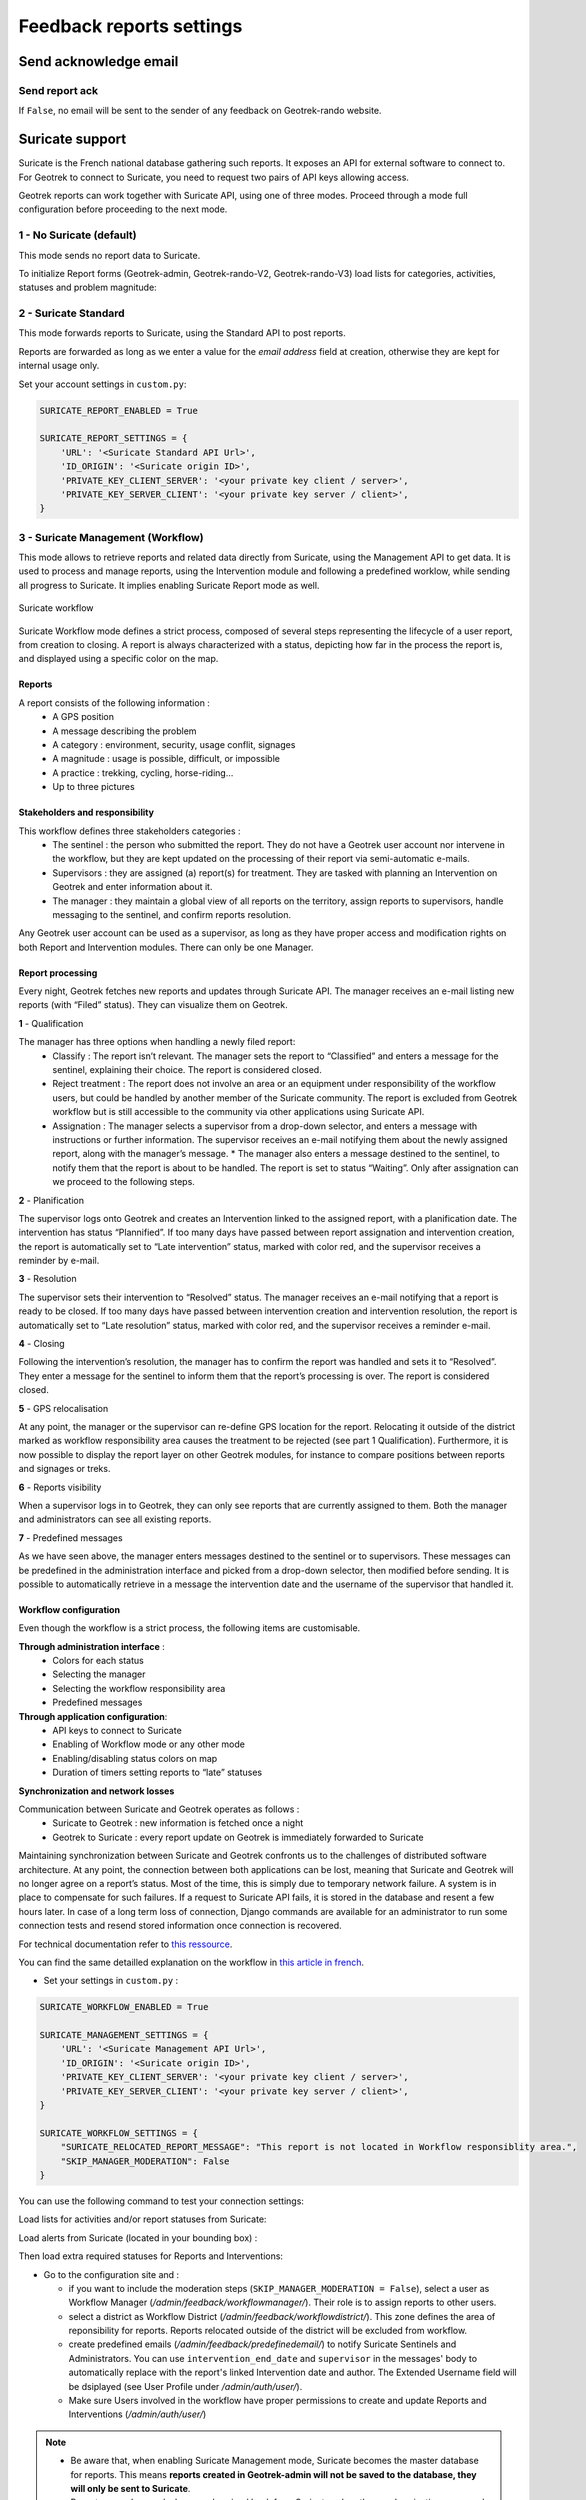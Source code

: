.. _feedback-report-settings:

==========================
Feedback reports settings
==========================

.. info::
  
  For a complete list of available parameters, refer to the default values in `geotrek/settings/base.py <https://github.com/GeotrekCE/Geotrek-admin/blob/master/geotrek/settings/base.py>`_.

Send acknowledge email
------------------------

Send report ack
~~~~~~~~~~~~~~~~

If ``False``, no email will be sent to the sender of any feedback on Geotrek-rando website.

.. md-tab-set::
    :name: send-report-ack-tabs

    .. md-tab-item:: Default configuration

            .. code-block:: python
    
                SEND_REPORT_ACK = True
    .. md-tab-item:: Example

         .. code-block:: python
    
                SEND_REPORT_ACK = False

.. _suricate-support:

Suricate support
-----------------

Suricate is the French national database gathering such reports. It exposes an API for external software to connect to. For Geotrek to connect to Suricate, you need to request two pairs of API keys allowing access.

Geotrek reports can work together with Suricate API, using one of three modes. Proceed through a mode full configuration before proceeding to the next mode.

1 - No Suricate (default)
~~~~~~~~~~~~~~~~~~~~~~~~~~

This mode sends no report data to Suricate.

To initialize Report forms (Geotrek-admin, Geotrek-rando-V2, Geotrek-rando-V3) load lists for categories, activities, statuses and problem magnitude:

.. md-tab-set::
    :name: loaddata-no-suricate-tabs

    .. md-tab-item:: With Debian

         .. code-block:: bash
    
                geotrek loaddata /opt/geotrek-admin/lib/python*/site-packages/geotrek/feedback/fixtures/basic.json

    .. md-tab-item:: With Docker

         .. code-block:: python
    
                docker compose run --rm web ./manage.py loaddata /opt/geotrek-admin/lib/python*/site-packages/geotrek/feedback/fixtures/basic.json

2 - Suricate Standard
~~~~~~~~~~~~~~~~~~~~~~~~~~

This mode forwards reports to Suricate, using the Standard API to post reports.

Reports are forwarded as long as we enter a value for the `email address` field at creation, otherwise they are kept for internal usage only.

Set your account settings in ``custom.py``:

.. code-block:: python

    SURICATE_REPORT_ENABLED = True

    SURICATE_REPORT_SETTINGS = {
        'URL': '<Suricate Standard API Url>',
        'ID_ORIGIN': '<Suricate origin ID>',
        'PRIVATE_KEY_CLIENT_SERVER': '<your private key client / server>',
        'PRIVATE_KEY_SERVER_CLIENT': '<your private key server / client>',
    }

3 - Suricate Management (Workflow)
~~~~~~~~~~~~~~~~~~~~~~~~~~~~~~~~~~~

This mode allows to retrieve reports and related data directly from Suricate, using the Management API to get data. It is used to process and manage reports, using the Intervention module and following a predefined worklow, while sending all progress to Suricate. It implies enabling Suricate Report mode as well.

.. figure:: ../images/advanced-configuration/suricate.png
   :alt: Suricate workflow
   :align: center

   Suricate workflow

Suricate Workflow mode defines a strict process, composed of several steps representing the lifecycle of a user report, from creation to closing. A report is always characterized with a status, depicting how far in the process the report is, and displayed using a specific color on the map.

Reports
^^^^^^^^

A report consists of the following information :
    * A GPS position
    * A message describing the problem
    * A category : environment, security, usage conflit, signages
    * A magnitude : usage is possible, difficult, or impossible
    * A practice : trekking, cycling, horse-riding…
    * Up to three pictures

Stakeholders and responsibility
^^^^^^^^^^^^^^^^^^^^^^^^^^^^^^^^

This workflow defines three stakeholders categories :
    * The sentinel : the person who submitted the report. They do not have a Geotrek user account nor intervene in the workflow, but they are kept updated on the processing of their report via semi-automatic e-mails.
    * Supervisors : they are assigned (a) report(s) for treatment. They are tasked with planning an Intervention on Geotrek and enter information about it.
    * The manager : they maintain a global view of all reports on the territory, assign reports to supervisors, handle messaging to the sentinel, and confirm reports resolution.

Any Geotrek user account can be used as a supervisor, as long as they have proper access and modification rights on both Report and Intervention modules. There can only be one Manager.

Report processing
^^^^^^^^^^^^^^^^^^

Every night, Geotrek fetches new reports and updates through Suricate API. The manager receives an e-mail listing new reports (with “Filed” status). They can visualize them on Geotrek.

**1** - Qualification

The manager has three options when handling a newly filed report:
    * Classify : The report isn’t relevant. The manager sets the report to “Classified” and enters a message for the sentinel, explaining their choice. The report is considered closed.
    * Reject treatment : The report does not involve an area or an equipment under responsibility of the workflow users, but could be handled by another member of the Suricate community. The report is excluded from Geotrek workflow but is still accessible to the community via other applications using Suricate API.
    * Assignation : The manager selects a supervisor from a drop-down selector, and enters a message with instructions or further information. The supervisor receives an e-mail notifying them about the newly assigned report, along with the manager’s message. * The manager also enters a message destined to the sentinel, to notify them that the report is about to be handled. The report is set to status “Waiting”. Only after assignation can we proceed to the following steps.

**2** - Planification

The supervisor logs onto Geotrek and creates an Intervention linked to the assigned report, with a planification date. The intervention has status “Plannified”. If too many days have passed between report assignation and intervention creation, the report is automatically set to “Late intervention” status, marked with color red, and the supervisor receives a reminder by e-mail.

**3** - Resolution

The supervisor sets their intervention to “Resolved” status. The manager receives an e-mail notifying that a report is ready to be closed. If too many days have passed between intervention creation and intervention resolution, the report is automatically set to “Late resolution” status, marked with color red, and the supervisor receives a reminder e-mail.

**4** - Closing

Following the intervention’s resolution, the manager has to confirm the report was handled and sets it to “Resolved”. They enter a message for the sentinel to inform them that the report’s processing is over. The report is considered closed.

**5** - GPS relocalisation

At any point, the manager or the supervisor can re-define GPS location for the report. Relocating it outside of the district marked as workflow responsibility area causes the treatment to be rejected (see part 1 Qualification).
Furthermore, it is now possible to display the report layer on other Geotrek modules, for instance to compare positions between reports and signages or treks.

**6** - Reports visibility

When a supervisor logs in to Geotrek, they can only see reports that are currently assigned to them. Both the manager and administrators can see all existing reports.

**7** - Predefined messages

As we have seen above, the manager enters messages destined to the sentinel or to supervisors. These messages can be predefined in the administration interface and picked from a drop-down selector, then modified before sending. It is possible to automatically retrieve in a message the intervention date and the username of the supervisor that handled it.

Workflow configuration
^^^^^^^^^^^^^^^^^^^^^^^^

Even though the workflow is a strict process, the following items are customisable.

**Through administration interface** :
    * Colors for each status
    * Selecting the manager
    * Selecting the workflow responsibility area
    * Predefined messages

**Through application configuration**:
    * API keys to connect to Suricate
    * Enabling of Workflow mode or any other mode
    * Enabling/disabling status colors on map
    * Duration of timers setting reports to “late” statuses

**Synchronization and network losses**

Communication between Suricate and Geotrek operates as follows :
    * Suricate to Geotrek : new information is fetched once a night
    * Geotrek to Suricate : every report update on Geotrek is immediately forwarded to Suricate

Maintaining synchronization between Suricate and Geotrek confronts us to the challenges of distributed software architecture. At any point, the connection between both applications can be lost, meaning that Suricate and Geotrek will no longer agree on a report’s status. Most of the time, this is simply due to temporary network failure.
A system is in place to compensate for such failures. If a request to Suricate API fails, it is stored in the database and resent a few hours later. In case of a long term loss of connection, Django commands are available for an administrator to run some connection tests and resend stored information once connection is recovered.

For technical documentation refer to `this ressource <https://geotrek.ecrins-parcnational.fr/ressources/technique/2023-02-Geotrek-Suricate-configuration.pdf>`_.

You can find the same detailled explanation on the workflow in `this article in french <https://makina-corpus.com/geotrek/gestion-territoires-naturels-geotrek-traitement-signalements-suricate>`_.

- Set your settings in ``custom.py`` :

.. code-block:: python

    SURICATE_WORKFLOW_ENABLED = True

    SURICATE_MANAGEMENT_SETTINGS = {
        'URL': '<Suricate Management API Url>',
        'ID_ORIGIN': '<Suricate origin ID>',
        'PRIVATE_KEY_CLIENT_SERVER': '<your private key client / server>',
        'PRIVATE_KEY_SERVER_CLIENT': '<your private key server / client>',
    }

    SURICATE_WORKFLOW_SETTINGS = {
        "SURICATE_RELOCATED_REPORT_MESSAGE": "This report is not located in Workflow responsiblity area.",
        "SKIP_MANAGER_MODERATION": False
    }

You can use the following command to test your connection settings:

.. md-tab-set::
    :name: sync-suricate-connectiontest-tabs

    .. md-tab-item:: With Debian

         .. code-block:: bash
    
                geotrek sync_suricate -v 2 --connection-test

    .. md-tab-item:: With Docker

         .. code-block:: python
    
                docker compose run --rm web ./manage.py sync_suricate -v 2 --connection-test

Load lists for activities and/or report statuses from Suricate:

.. md-tab-set::
    :name: sync-suricate-status-tabs

    .. md-tab-item:: With Debian

         .. code-block:: bash
    
                geotrek sync_suricate --activities --statuses -v 2

    .. md-tab-item:: With Docker

         .. code-block:: python
    
                docker compose run --rm web ./manage.py sync_suricate --activities --statuses -v 2

Load alerts from Suricate (located in your bounding box) :

.. md-tab-set::
    :name: sync-suricate-alerts-tabs

    .. md-tab-item:: With Debian

         .. code-block:: bash
    
                geotrek sync_suricate -v 2 --no-notification

    .. md-tab-item:: With Docker

         .. code-block:: python
    
                docker compose run --rm web ./manage.py sync_suricate -v 2 --no-notification

Then load extra required statuses for Reports and Interventions:

.. md-tab-set::
    :name: sync-suricate-reports-tabs

    .. md-tab-item:: With Debian

         .. code-block:: bash
    
                geotrek loaddata /opt/geotrek-admin/lib/python*/site-packages/geotrek/feedback/fixtures/management_workflow.json
                geotrek loaddata /opt/geotrek-admin/lib/python*/site-packages/geotrek/maintenance/fixtures/basic.json

    .. md-tab-item:: With Docker

         .. code-block:: python
    
                docker compose run --rm web ./manage.py loaddata /opt/geotrek-admin/lib/python*/site-packages/geotrek/feedback/fixtures/management_workflow.json
                docker compose run --rm web ./manage.py loaddata /opt/geotrek-admin/lib/python*/site-packages/geotrek/maintenance/fixtures/basic.json

- Go to the configuration site and :

  - if you want to include the moderation steps (``SKIP_MANAGER_MODERATION = False``), select a user as Workflow Manager (`/admin/feedback/workflowmanager/`). Their role is to assign reports to other users.
  - select a district as Workflow District (`/admin/feedback/workflowdistrict/`). This zone defines the area of reponsibility for reports. Reports relocated outside of the district will be excluded from workflow.
  - create predefined emails (`/admin/feedback/predefinedemail/`) to notify Suricate Sentinels and Administrators. You can use ``intervention_end_date`` and ``supervisor`` in the messages' body to automatically replace with the report's linked Intervention date and author. The Extended Username field will be dsiplayed (see User Profile under `/admin/auth/user/`).
  - Make sure Users involved in the workflow have proper permissions to create and update Reports and Interventions (`/admin/auth/user/`)

.. note:: 
  - Be aware that, when enabling Suricate Management mode, Suricate becomes the master database for reports. This means **reports created in Geotrek-admin will not be saved to the database, they will only be sent to Suricate**.
  - Reports are only saved when synchronized back from Suricate, when the synchronization command is run. 

Make sure to run these three commands daily to maintain synchronization and update reports (thanks to `cron` for instance) :

.. md-tab-set::
    :name: sync-suricate-sync-tabs

    .. md-tab-item:: With Debian

         .. code-block:: bash
    
                geotrek retry_failed_requests_and_mails
                geotrek check_timers
                geotrek sync_suricate

    .. md-tab-item:: With Docker

         .. code-block:: python
    
                docker compose run --rm web ./manage.py retry_failed_requests_and_mails
                docker compose run --rm web ./manage.py check_timers
                docker compose run --rm web ./manage.py sync_suricate

Display reports with status defined colors
--------------------------------------------

Enable report colors per status 
~~~~~~~~~~~~~~~~~~~~~~~~~~~~~~~~~

Go to the Configuration site and select colors to display for each status (`/admin/feedback/reportstatus/`).

.. md-tab-set::
    :name: enable-report-colors-per-status-tabs

    .. md-tab-item:: Default configuration

            .. code-block:: python
    
                ENABLE_REPORT_COLORS_PER_STATUS = True
    .. md-tab-item:: Example

         .. code-block:: python
    
                ENABLE_REPORT_COLORS_PER_STATUS = False

Use timers to receive alerts for your reports
-------------------------------------------------

.. tip::
  - It is possible to enable receiving email alerts for reports that have remained in the same status for too long.
  - For instance, I can create two report statuses "To program" with timer days set to 10 and "Programmed" with timer days set to 0.
  - If a report has had status "To program" for 10 days, an email alert will be sent. If its status is changed to "Programmed" within these 10 days, this will cancel the alert.
  - The email alert will be sent to the assigned user for this report, or to managers (setting `MANAGERS`) if there is no assigned user.

**To enable the alerts :**

- Go to the Configuration module and set "Timer days" to some integer other than 0 in relevant statuses (`/admin/feedback/reportstatus/`)

- Select the "Uses timers" checkbox on reports that you wish to receive alerts for (in report update form)

- Make sure to run this commands daily to send email alerts and clear obsolete timers (thanks to `cron` for instance) :


.. md-tab-set::
    :name: sync-checktimers-tabs

    .. md-tab-item:: With Debian

         .. code-block:: bash
    
                geotrek check_timers

    .. md-tab-item:: With Docker

         .. code-block:: python
    
                docker compose run --rm web ./manage.py check_timers

Anonymize feedback reports
---------------------------

To be compliant to GDPR, you cannot keep personnal data infinitely,
and should notice your users on how many time you keep their email.

A Django command is available to anonymize reports, by default older
than 365 days:

.. md-tab-set::
    :name: erase-emails-tabs

    .. md-tab-item:: With Debian

         .. code-block:: bash
    
                geotrek erase_emails

    .. md-tab-item:: With Docker

         .. code-block:: python
    
                docker compose run --rm web ./manage.py erase_emails

Or if you want to erase emails for reports older than 90 days:

.. md-tab-set::
    :name: erase-emails-older-tabs

    .. md-tab-item:: With Debian

         .. code-block:: bash
    
                geotrek erase_emails --days 90

    .. md-tab-item:: With Docker

         .. code-block:: python
    
                docker compose run --rm web ./manage.py erase_emails --days 90

